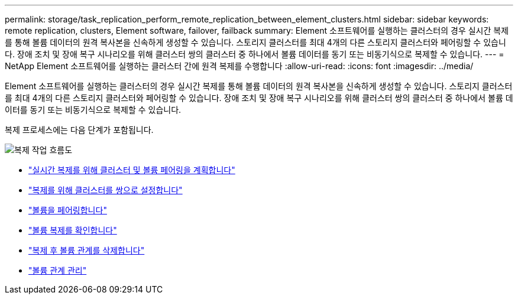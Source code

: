 ---
permalink: storage/task_replication_perform_remote_replication_between_element_clusters.html 
sidebar: sidebar 
keywords: remote replication, clusters, Element software, failover, failback 
summary: Element 소프트웨어를 실행하는 클러스터의 경우 실시간 복제를 통해 볼륨 데이터의 원격 복사본을 신속하게 생성할 수 있습니다. 스토리지 클러스터를 최대 4개의 다른 스토리지 클러스터와 페어링할 수 있습니다. 장애 조치 및 장애 복구 시나리오를 위해 클러스터 쌍의 클러스터 중 하나에서 볼륨 데이터를 동기 또는 비동기식으로 복제할 수 있습니다. 
---
= NetApp Element 소프트웨어를 실행하는 클러스터 간에 원격 복제를 수행합니다
:allow-uri-read: 
:icons: font
:imagesdir: ../media/


[role="lead"]
Element 소프트웨어를 실행하는 클러스터의 경우 실시간 복제를 통해 볼륨 데이터의 원격 복사본을 신속하게 생성할 수 있습니다. 스토리지 클러스터를 최대 4개의 다른 스토리지 클러스터와 페어링할 수 있습니다. 장애 조치 및 장애 복구 시나리오를 위해 클러스터 쌍의 클러스터 중 하나에서 볼륨 데이터를 동기 또는 비동기식으로 복제할 수 있습니다.

복제 프로세스에는 다음 단계가 포함됩니다.

image::../media/replication_element_clusters_workflow.gif[복제 작업 흐름도]

* link:task_replication_plan_cluster_and_volume_pairing.html["실시간 복제를 위해 클러스터 및 볼륨 페어링을 계획합니다"]
* link:task_replication_pair_clusters.html["복제를 위해 클러스터를 쌍으로 설정합니다"]
* link:task_replication_pair_volumes.html["볼륨을 페어링합니다"]
* link:task_replication_validate_volume_replication.html["볼륨 복제를 확인합니다"]
* link:task_replication_delete_volume_relationship_after_replication.html["복제 후 볼륨 관계를 삭제합니다"]
* link:task_replication_manage_volume_relationships.html["볼륨 관계 관리"]

